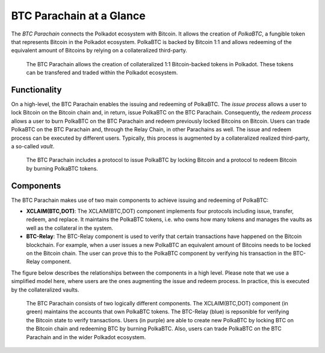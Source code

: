 BTC Parachain at a Glance
=========================

The *BTC Parachain* connects the Polkadot ecosystem with Bitcoin.
It allows the creation of *PolkaBTC*, a fungible token that represents Bitcoin in the Polkadot ecosystem.
PolkaBTC is backed by Bitcoin 1:1 and allows redeeming of the equivalent amount of Bitcoins by relying on a collateralized third-party.

.. figure:: ../figures/overview.png
     :alt: PolkaBTC in the Polkadot ecosystem.

     The BTC Parachain allows the creation of collateralized 1:1 Bitcoin-backed tokens in Polkadot. These tokens can be transfered and traded within the Polkadot ecosystem.

Functionality
-------------

On a high-level, the BTC Parachain enables the issuing and redeeming of PolkaBTC.
The *issue process* allows a user to lock Bitcoin on the Bitcoin chain and, in return, issue PolkaBTC on the BTC Parachain.
Consequently, the *redeem process* allows a user to burn PolkaBTC on the BTC Parachain and redeem previously locked Bitcoins on Bitcoin.
Users can trade PolkaBTC on the BTC Parachain and, through the Relay Chain, in other Parachains as well.
The issue and redeem process can be executed by different users.
Typically, this process is augmented by a collateralized realized third-party, a so-called *vault*.

.. figure:: ../figures/Overview-Func.png
     :alt: BTC Parachain functionalities.

     The BTC Parachain includes a protocol to issue PolkaBTC by locking Bitcoin and a protocol to redeem Bitcoin by burning PolkaBTC tokens.

Components
----------

The BTC Parachain makes use of two main components to achieve issuing and redeeming of PolkaBTC:

+ **XCLAIM(BTC,DOT)**: The XCLAIM(BTC,DOT) component implements four protocols including issue, transfer, redeem, and replace. It maintains the PolkaBTC tokens, i.e. who owns how many tokens and manages the vaults as well as the collateral in the system.
+ **BTC-Relay**: The BTC-Relay component is used to verify that certain transactions have happened on the Bitcoin blockchain. For example, when a user issues a new PolkaBTC an equivalent amount of Bitcoins needs to be locked on the Bitcoin chain. The user can prove this to the PolkaBTC component by verifying his transaction in the BTC-Relay component.

The figure below describes the relationships between the components in a high level. Please note that we use a simplified model here, where users are the ones augmenting the issue and redeem process. In practice, this is executed by the collateralized vaults.

.. figure:: ../figures/Overview-Components.png
      :alt: BTC Parachain components.

      The BTC Parachain consists of two logically different components. The XCLAIM(BTC,DOT) component (in green) maintains the accounts that own PolkaBTC tokens. The BTC-Relay (blue) is repsonible for verifying the Bitcoin state to verify transactions. Users (in purple) are able to create new PolkaBTC by locking BTC on the Bitcoin chain and redeeming BTC by burning PolkaBTC. Also, users can trade PolkaBTC on the BTC Parachain and in the wider Polkadot ecosystem.
